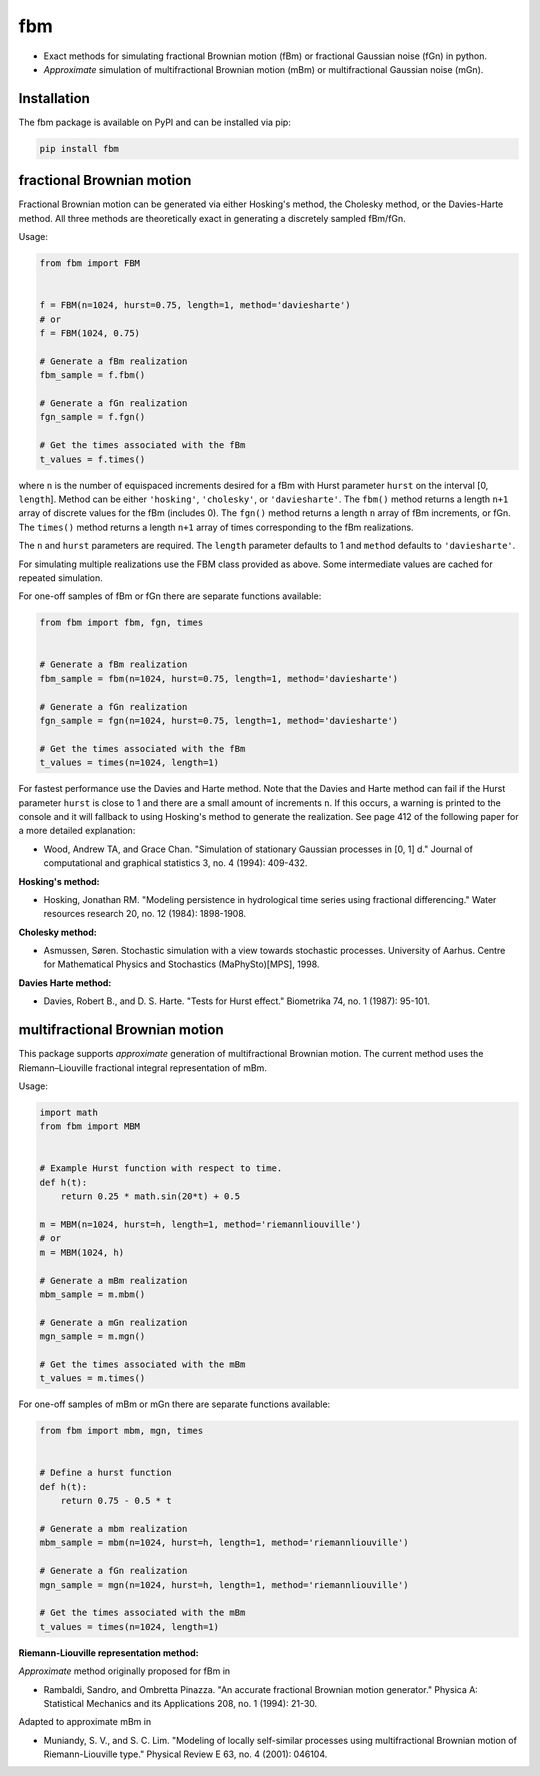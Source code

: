 fbm
===

* Exact methods for simulating fractional Brownian motion (fBm) or fractional
  Gaussian noise (fGn) in python.
* *Approximate* simulation of multifractional Brownian motion (mBm) or
  multifractional Gaussian noise (mGn).

Installation
------------

The fbm package is available on PyPI and can be installed via pip:

.. code-block::

    pip install fbm

fractional Brownian motion
--------------------------

Fractional Brownian motion can be generated via either Hosking's method, the
Cholesky method, or the Davies-Harte method. All three methods are
theoretically exact in generating a discretely sampled fBm/fGn.

Usage:

.. code-block:: python

    from fbm import FBM


    f = FBM(n=1024, hurst=0.75, length=1, method='daviesharte')
    # or
    f = FBM(1024, 0.75)

    # Generate a fBm realization
    fbm_sample = f.fbm()

    # Generate a fGn realization
    fgn_sample = f.fgn()

    # Get the times associated with the fBm
    t_values = f.times()

where ``n`` is the number of equispaced increments desired for a fBm with Hurst
parameter ``hurst`` on the interval [0, ``length``]. Method can be
either ``'hosking'``, ``'cholesky'``, or ``'daviesharte'``. The ``fbm()``
method returns a length ``n+1`` array of discrete values for the fBm (includes
0). The ``fgn()`` method returns a length ``n`` array of fBm
increments, or fGn. The ``times()`` method returns a length ``n+1`` array of
times corresponding to the fBm realizations.

The ``n`` and ``hurst`` parameters are required. The ``length`` parameter
defaults to 1 and ``method`` defaults to ``'daviesharte'``.

For simulating multiple realizations use the FBM class provided as above. Some
intermediate values are cached for repeated simulation.

For one-off samples of fBm or fGn there are separate functions available:

.. code-block:: python

    from fbm import fbm, fgn, times


    # Generate a fBm realization
    fbm_sample = fbm(n=1024, hurst=0.75, length=1, method='daviesharte')

    # Generate a fGn realization
    fgn_sample = fgn(n=1024, hurst=0.75, length=1, method='daviesharte')

    # Get the times associated with the fBm
    t_values = times(n=1024, length=1)

For fastest performance use the Davies and Harte method. Note that the
Davies and Harte method can fail if the Hurst parameter ``hurst`` is close to
1 and there are a small amount of increments ``n``. If this occurs, a warning
is printed to the console and it will fallback to using Hosking's method to
generate the realization. See page 412 of the following paper for a more
detailed explanation:

* Wood, Andrew TA, and Grace Chan. "Simulation of stationary Gaussian processes
  in [0, 1] d." Journal of computational and graphical statistics 3, no. 4
  (1994): 409-432.


**Hosking's method:**

* Hosking, Jonathan RM. "Modeling persistence in hydrological time series
  using fractional differencing." Water resources research 20, no. 12 (1984):
  1898-1908.

**Cholesky method:**

* Asmussen, Søren. Stochastic simulation with a view towards stochastic
  processes. University of Aarhus. Centre for Mathematical Physics and
  Stochastics (MaPhySto)[MPS], 1998.

**Davies Harte method:**

* Davies, Robert B., and D. S. Harte. "Tests for Hurst effect." Biometrika 74,
  no. 1 (1987): 95-101.


multifractional Brownian motion
-------------------------------

This package supports *approximate* generation of multifractional
Brownian motion. The current method uses the Riemann–Liouville fractional
integral representation of mBm.

Usage:

.. code-block:: python

    import math
    from fbm import MBM


    # Example Hurst function with respect to time.
    def h(t):
        return 0.25 * math.sin(20*t) + 0.5

    m = MBM(n=1024, hurst=h, length=1, method='riemannliouville')
    # or
    m = MBM(1024, h)

    # Generate a mBm realization
    mbm_sample = m.mbm()

    # Generate a mGn realization
    mgn_sample = m.mgn()

    # Get the times associated with the mBm
    t_values = m.times()


For one-off samples of mBm or mGn there are separate functions available:

.. code-block:: python

    from fbm import mbm, mgn, times


    # Define a hurst function
    def h(t):
        return 0.75 - 0.5 * t

    # Generate a mbm realization
    mbm_sample = mbm(n=1024, hurst=h, length=1, method='riemannliouville')

    # Generate a fGn realization
    mgn_sample = mgn(n=1024, hurst=h, length=1, method='riemannliouville')

    # Get the times associated with the mBm
    t_values = times(n=1024, length=1)


**Riemann-Liouville representation method:**

*Approximate* method originally proposed for fBm in

* Rambaldi, Sandro, and Ombretta Pinazza. "An accurate fractional Brownian
  motion generator." Physica A: Statistical Mechanics and its Applications 208,
  no. 1 (1994): 21-30.

Adapted to approximate mBm in

* Muniandy, S. V., and S. C. Lim. "Modeling of locally self-similar processes
  using multifractional Brownian motion of Riemann-Liouville type." Physical
  Review E 63, no. 4 (2001): 046104.

